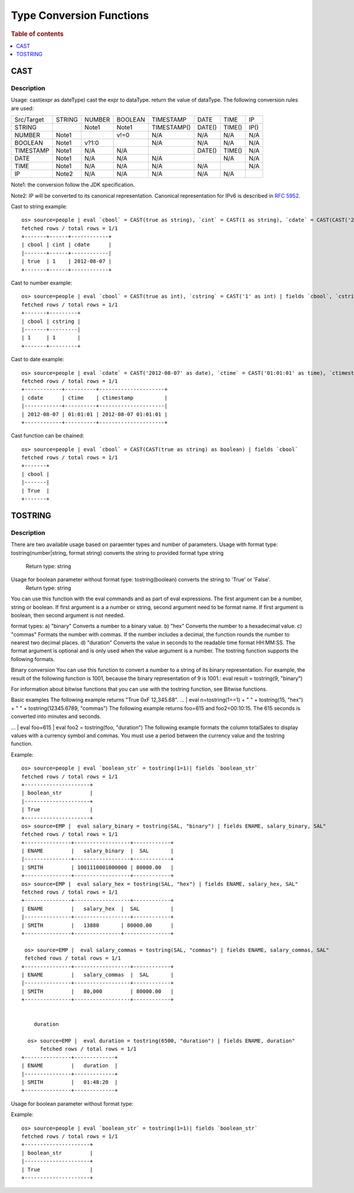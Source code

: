 =========================
Type Conversion Functions
=========================

.. rubric:: Table of contents

.. contents::
   :local:
   :depth: 1

CAST
----

Description
>>>>>>>>>>>

Usage: cast(expr as dateType) cast the expr to dataType. return the value of dataType. The following conversion rules are used:

+------------+--------+--------+---------+-------------+--------+--------+--------+
| Src/Target | STRING | NUMBER | BOOLEAN | TIMESTAMP   | DATE   | TIME   | IP     |
+------------+--------+--------+---------+-------------+--------+--------+--------+
| STRING     |        | Note1  | Note1   | TIMESTAMP() | DATE() | TIME() | IP()   |
+------------+--------+--------+---------+-------------+--------+--------+--------+
| NUMBER     | Note1  |        | v!=0    | N/A         | N/A    | N/A    | N/A    |
+------------+--------+--------+---------+-------------+--------+--------+--------+
| BOOLEAN    | Note1  | v?1:0  |         | N/A         | N/A    | N/A    | N/A    |
+------------+--------+--------+---------+-------------+--------+--------+--------+
| TIMESTAMP  | Note1  | N/A    | N/A     |             | DATE() | TIME() | N/A    |
+------------+--------+--------+---------+-------------+--------+--------+--------+
| DATE       | Note1  | N/A    | N/A     | N/A         |        | N/A    | N/A    |
+------------+--------+--------+---------+-------------+--------+--------+--------+
| TIME       | Note1  | N/A    | N/A     | N/A         | N/A    |        | N/A    |
+------------+--------+--------+---------+-------------+--------+--------+--------+
| IP         | Note2  | N/A    | N/A     | N/A         | N/A    | N/A    |        |
+------------+--------+--------+---------+-------------+--------+--------+--------+

Note1: the conversion follow the JDK specification.

Note2: IP will be converted to its canonical representation. Canonical representation
for IPv6 is described in `RFC 5952 <https://datatracker.ietf.org/doc/html/rfc5952>`_.

Cast to string example::

    os> source=people | eval `cbool` = CAST(true as string), `cint` = CAST(1 as string), `cdate` = CAST(CAST('2012-08-07' as date) as string) | fields `cbool`, `cint`, `cdate`
    fetched rows / total rows = 1/1
    +-------+------+------------+
    | cbool | cint | cdate      |
    |-------+------+------------|
    | true  | 1    | 2012-08-07 |
    +-------+------+------------+

Cast to number example::

    os> source=people | eval `cbool` = CAST(true as int), `cstring` = CAST('1' as int) | fields `cbool`, `cstring`
    fetched rows / total rows = 1/1
    +-------+---------+
    | cbool | cstring |
    |-------+---------|
    | 1     | 1       |
    +-------+---------+

Cast to date example::

    os> source=people | eval `cdate` = CAST('2012-08-07' as date), `ctime` = CAST('01:01:01' as time), `ctimestamp` = CAST('2012-08-07 01:01:01' as timestamp) | fields `cdate`, `ctime`, `ctimestamp`
    fetched rows / total rows = 1/1
    +------------+----------+---------------------+
    | cdate      | ctime    | ctimestamp          |
    |------------+----------+---------------------|
    | 2012-08-07 | 01:01:01 | 2012-08-07 01:01:01 |
    +------------+----------+---------------------+

Cast function can be chained::

    os> source=people | eval `cbool` = CAST(CAST(true as string) as boolean) | fields `cbool`
    fetched rows / total rows = 1/1
    +-------+
    | cbool |
    |-------|
    | True  |
    +-------+

TOSTRING
-----

Description
>>>>>>>>>>>
There are two available usage based on paraemter types and number of parameters.
Usage with format type: tostring(number|string, format string) converts the string to provided format type string
         Return type: string
Usage for boolean parameter without format type: tostring(boolean) converts the string to 'True' or 'False'.
         Return type: string

You can use this function with the eval commands and as part of eval expressions.
The first  argument can be a number, string or boolean.
If first  argument is a a number or string, second argument need to be format name. If first argument is boolean, then second argument is not needed.

format types:
a) "binary" Converts a number to a binary value.
b) "hex" Converts the number to a hexadecimal value.
c) "commas" Formats the number with commas. If the number includes a decimal, the function rounds the number to nearest two decimal places.
d) "duration" Converts the value in seconds to the readable time format HH:MM:SS.
The format argument is optional and is only used when the value argument is a number. The tostring function supports the following formats.

Binary conversion
You can use this function to convert a number to a string of its binary representation. For example, the result of the following function is 1001, because the binary representation of 9 is 1001.:
eval result = tostring(9, "binary")

For information about bitwise functions that you can use with the tostring function, see Bitwise functions.

Basic examples
The following example returns "True 0xF 12,345.68".
... | eval n=tostring(1==1) + " " + tostring(15, "hex") + " " + tostring(12345.6789, "commas")
The following example returns foo=615 and foo2=00:10:15. The 615 seconds is converted into minutes and seconds.

... | eval foo=615 | eval foo2 = tostring(foo, "duration")
The following example formats the column totalSales to display values with a currency symbol and commas. You must use a period between the currency value and the tostring function.

Example::

    os> source=people | eval `boolean_str` = tostring(1=1)| fields `boolean_str`
    fetched rows / total rows = 1/1
    +---------------------+
    | boolean_str         |
    |---------------------+
    | True                |
    +---------------------+
    os> source=EMP |  eval salary_binary = tostring(SAL, "binary") | fields ENAME, salary_binary, SAL"
    fetched rows / total rows = 1/1
    +---------------+------------------+------------+
    | ENAME         |   salary_binary  |  SAL       |
    |---------------+------------------+------------+
    | SMITH         | 1001110001000000 | 80000.00   |
    +---------------+------------------+------------+
    os> source=EMP |  eval salary_hex = tostring(SAL, "hex") | fields ENAME, salary_hex, SAL"
    fetched rows / total rows = 1/1
    +---------------+------------------+------------+
    | ENAME         |   salary_hex  |  SAL          |
    |---------------+------------------+------------+
    | SMITH         |   13880       | 80000.00      |
    +---------------+---------------+---------------+

     os> source=EMP |  eval salary_commas = tostring(SAL, "commas") | fields ENAME, salary_commas, SAL"
     fetched rows / total rows = 1/1
    +---------------+------------------+------------+
    | ENAME         |   salary_commas  |  SAL       |
    |---------------+------------------+------------+
    | SMITH         |   80,000         | 80000.00   |
    +---------------+------------------+------------+


        duration

      os> source=EMP |  eval duration = tostring(6500, "duration") | fields ENAME, duration"
          fetched rows / total rows = 1/1
    +---------------+-------------+
    | ENAME         |   duration  |
    |---------------+-------------+
    | SMITH         |   01:48:20  |
    +---------------+-------------+

Usage for boolean parameter without format type::

Example::

    os> source=people | eval `boolean_str` = tostring(1=1)| fields `boolean_str`
    fetched rows / total rows = 1/1
    +---------------------+
    | boolean_str         |
    |---------------------+
    | True                |
    +---------------------+